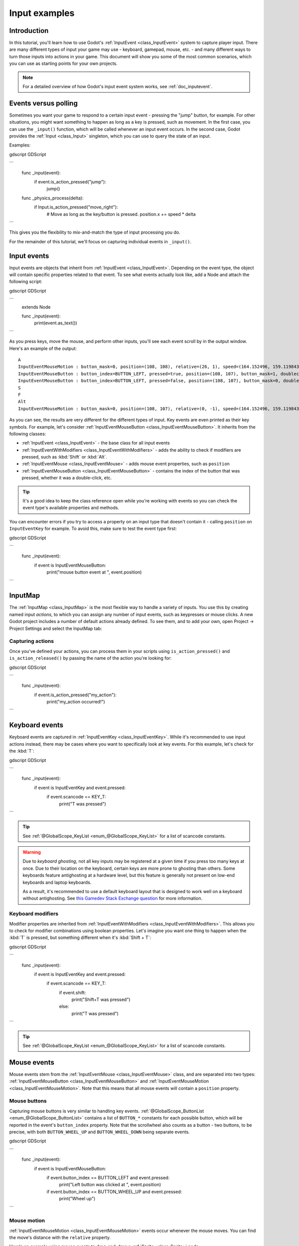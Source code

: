 .. _doc_input_examples:

Input examples
==============

Introduction
------------

In this tutorial, you'll learn how to use Godot's :ref:`InputEvent <class_InputEvent>`
system to capture player input. There are many different types of input your
game may use - keyboard, gamepad, mouse, etc. - and many different ways to
turn those inputs into actions in your game. This document will show you some
of the most common scenarios, which you can use as starting points for your
own projects.

.. note:: For a detailed overview of how Godot's input event system works,
          see :ref:`doc_inputevent`.

Events versus polling
---------------------

Sometimes you want your game to respond to a certain input event - pressing
the "jump" button, for example. For other situations, you might want something
to happen as long as a key is pressed, such as movement. In the first case,
you can use the ``_input()`` function, which will be called whenever an input
event occurs. In the second case, Godot provides the :ref:`Input <class_Input>`
singleton, which you can use to query the state of an input.

Examples:

gdscript GDScript

```
    func _input(event):
        if event.is_action_pressed("jump"):
            jump()


    func _physics_process(delta):
        if Input.is_action_pressed("move_right"):
            # Move as long as the key/button is pressed.
            position.x += speed * delta
```

This gives you the flexibility to mix-and-match the type of input processing
you do.

For the remainder of this tutorial, we'll focus on capturing individual
events in ``_input()``.

Input events
------------

Input events are objects that inherit from :ref:`InputEvent <class_InputEvent>`.
Depending on the event type, the object will contain specific properties
related to that event. To see what events actually look like, add a Node and
attach the following script:

gdscript GDScript

```
    extends Node


    func _input(event):
        print(event.as_text())
```

As you press keys, move the mouse, and perform other inputs, you'll see each
event scroll by in the output window. Here's an example of the output:

::

    A
    InputEventMouseMotion : button_mask=0, position=(108, 108), relative=(26, 1), speed=(164.152496, 159.119843), pressure=(0), tilt=(0, 0)
    InputEventMouseButton : button_index=BUTTON_LEFT, pressed=true, position=(108, 107), button_mask=1, doubleclick=false
    InputEventMouseButton : button_index=BUTTON_LEFT, pressed=false, position=(108, 107), button_mask=0, doubleclick=false
    S
    F
    Alt
    InputEventMouseMotion : button_mask=0, position=(108, 107), relative=(0, -1), speed=(164.152496, 159.119843), pressure=(0), tilt=(0, 0)

As you can see, the results are very different for the different types of
input. Key events are even printed as their key symbols. For example, let's
consider :ref:`InputEventMouseButton <class_InputEventMouseButton>`.
It inherits from the following classes:

- :ref:`InputEvent <class_InputEvent>` - the base class for all input events
- :ref:`InputEventWithModifiers <class_InputEventWithModifiers>` - adds the ability to check if modifiers are pressed, such as :kbd:`Shift` or :kbd:`Alt`.
- :ref:`InputEventMouse <class_InputEventMouse>` - adds mouse event properties, such as ``position``
- :ref:`InputEventMouseButton <class_InputEventMouseButton>` - contains the index of the button that was pressed, whether it was a double-click, etc.

.. tip:: It's a good idea to keep the class reference open while you're working
        with events so you can check the event type's available properties and
        methods.

You can encounter errors if you try to access a property on an input type that
doesn't contain it - calling ``position`` on ``InputEventKey`` for example. To
avoid this, make sure to test the event type first:

gdscript GDScript

```
    func _input(event):
        if event is InputEventMouseButton:
            print("mouse button event at ", event.position)
```

InputMap
--------

The :ref:`InputMap <class_InputMap>` is the most flexible way to handle a
variety of inputs. You use this by creating named input *actions*, to which
you can assign any number of input events, such as keypresses or mouse clicks.
A new Godot project includes a number of default actions already defined. To
see them, and to add your own, open Project -> Project Settings and select
the InputMap tab:

.. image:: img/inputs_inputmap.png

Capturing actions
~~~~~~~~~~~~~~~~~

Once you've defined your actions, you can process them in your scripts using
``is_action_pressed()`` and ``is_action_released()`` by passing the name of
the action you're looking for:

gdscript GDScript

```
    func _input(event):
        if event.is_action_pressed("my_action"):
            print("my_action occurred!")
```

Keyboard events
---------------

Keyboard events are captured in :ref:`InputEventKey <class_InputEventKey>`.
While it's recommended to use input actions instead, there may be cases where
you want to specifically look at key events. For this example, let's check for
the :kbd:`T`:

gdscript GDScript

```
    func _input(event):
        if event is InputEventKey and event.pressed:
            if event.scancode == KEY_T:
                print("T was pressed")
```

.. tip:: See :ref:`@GlobalScope_KeyList <enum_@GlobalScope_KeyList>` for a list of scancode
        constants.

.. warning::

    Due to *keyboard ghosting*, not all key inputs may be registered at a given time
    if you press too many keys at once. Due to their location on the keyboard,
    certain keys are more prone to ghosting than others. Some keyboards feature
    antighosting at a hardware level, but this feature is generally
    not present on low-end keyboards and laptop keyboards.

    As a result, it's recommended to use a default keyboard layout that is designed to work well
    on a keyboard without antighosting. See
    `this Gamedev Stack Exchange question <https://gamedev.stackexchange.com/a/109002>`__
    for more information.

Keyboard modifiers
~~~~~~~~~~~~~~~~~~

Modifier properties are inherited from
:ref:`InputEventWithModifiers <class_InputEventWithModifiers>`. This allows
you to check for modifier combinations using boolean properties. Let's imagine
you want one thing to happen when the :kbd:`T` is pressed, but something
different when it's :kbd:`Shift + T`:

gdscript GDScript

```
    func _input(event):
        if event is InputEventKey and event.pressed:
            if event.scancode == KEY_T:
                if event.shift:
                    print("Shift+T was pressed")
                else:
                    print("T was pressed")
```

.. tip:: See :ref:`@GlobalScope_KeyList <enum_@GlobalScope_KeyList>` for a list of scancode
        constants.

Mouse events
------------

Mouse events stem from the :ref:`InputEventMouse <class_InputEventMouse>` class, and
are separated into two types: :ref:`InputEventMouseButton <class_InputEventMouseButton>`
and :ref:`InputEventMouseMotion <class_InputEventMouseMotion>`. Note that this
means that all mouse events will contain a ``position`` property.

Mouse buttons
~~~~~~~~~~~~~

Capturing mouse buttons is very similar to handling key events. :ref:`@GlobalScope_ButtonList <enum_@GlobalScope_ButtonList>`
contains a list of ``BUTTON_*`` constants for each possible button, which will
be reported in the event's ``button_index`` property. Note that the scrollwheel
also counts as a button - two buttons, to be precise, with both
``BUTTON_WHEEL_UP`` and ``BUTTON_WHEEL_DOWN`` being separate events.

gdscript GDScript

```
    func _input(event):
        if event is InputEventMouseButton:
            if event.button_index == BUTTON_LEFT and event.pressed:
                print("Left button was clicked at ", event.position)
            if event.button_index == BUTTON_WHEEL_UP and event.pressed:
                print("Wheel up")
```

Mouse motion
~~~~~~~~~~~~

:ref:`InputEventMouseMotion <class_InputEventMouseMotion>` events occur whenever
the mouse moves. You can find the move's distance with the ``relative``
property.

Here's an example using mouse events to drag-and-drop a :ref:`Sprite <class_Sprite>`
node:

gdscript GDScript

```
    extends Node


    var dragging = false
    var click_radius = 32 # Size of the sprite.


    func _input(event):
        if event is InputEventMouseButton and event.button_index == BUTTON_LEFT:
            if (event.position - $Sprite.position).length() < click_radius:
                # Start dragging if the click is on the sprite.
                if not dragging and event.pressed:
                    dragging = true
            # Stop dragging if the button is released.
            if dragging and not event.pressed:
                dragging = false

        if event is InputEventMouseMotion and dragging:
            # While dragging, move the sprite with the mouse.
            $Sprite.position = event.position
```

Touch events
------------

If you are using a touchscreen device, you can generate touch events.
:ref:`InputEventScreenTouch <class_InputEventScreenTouch>` is equivalent to
a mouse click event, and :ref:`InputEventScreenDrag <class_InputEventScreenDrag>`
works much the same as mouse motion.

.. tip:: To test your touch events on a non-touchscreen device, open Project
        Settings and go to the "Input Devices/Pointing" section. Enable "Emulate
        Touch From Mouse" and your project will interpret mouse clicks and
        motion as touch events.
